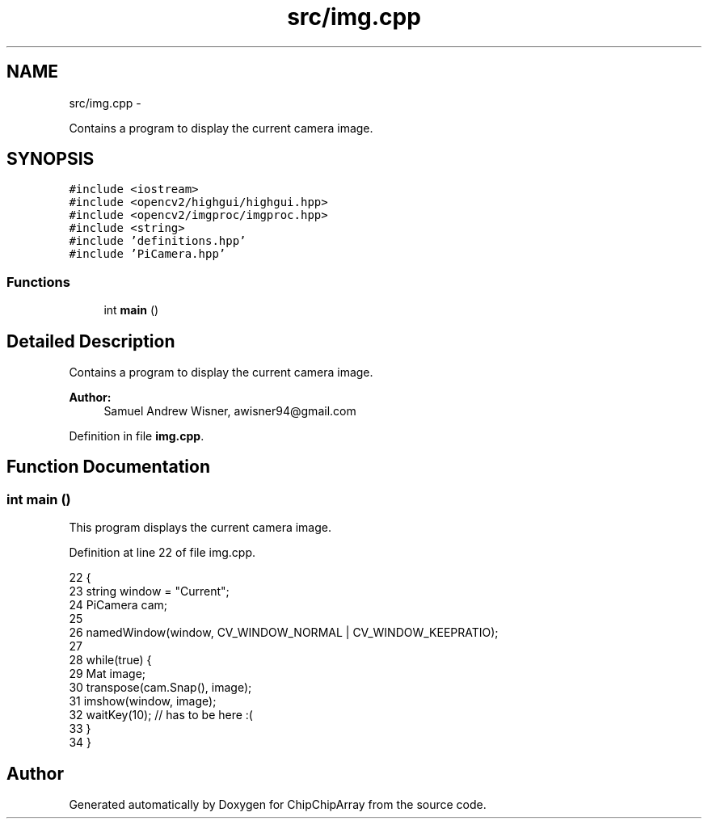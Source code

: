 .TH "src/img.cpp" 3 "Fri Apr 22 2016" "ChipChipArray" \" -*- nroff -*-
.ad l
.nh
.SH NAME
src/img.cpp \- 
.PP
Contains a program to display the current camera image\&.  

.SH SYNOPSIS
.br
.PP
\fC#include <iostream>\fP
.br
\fC#include <opencv2/highgui/highgui\&.hpp>\fP
.br
\fC#include <opencv2/imgproc/imgproc\&.hpp>\fP
.br
\fC#include <string>\fP
.br
\fC#include 'definitions\&.hpp'\fP
.br
\fC#include 'PiCamera\&.hpp'\fP
.br

.SS "Functions"

.in +1c
.ti -1c
.RI "int \fBmain\fP ()"
.br
.in -1c
.SH "Detailed Description"
.PP 
Contains a program to display the current camera image\&. 


.PP
\fBAuthor:\fP
.RS 4
Samuel Andrew Wisner, awisner94@gmail.com 
.RE
.PP

.PP
Definition in file \fBimg\&.cpp\fP\&.
.SH "Function Documentation"
.PP 
.SS "int main ()"
This program displays the current camera image\&. 
.PP
Definition at line 22 of file img\&.cpp\&.
.PP
.nf
22            {
23     string window = "Current";
24     PiCamera cam;
25     
26     namedWindow(window, CV_WINDOW_NORMAL | CV_WINDOW_KEEPRATIO);
27 
28     while(true) {
29         Mat image;
30         transpose(cam\&.Snap(), image);
31         imshow(window, image);
32         waitKey(10);  // has to be here :(
33     }
34 }
.fi
.SH "Author"
.PP 
Generated automatically by Doxygen for ChipChipArray from the source code\&.
